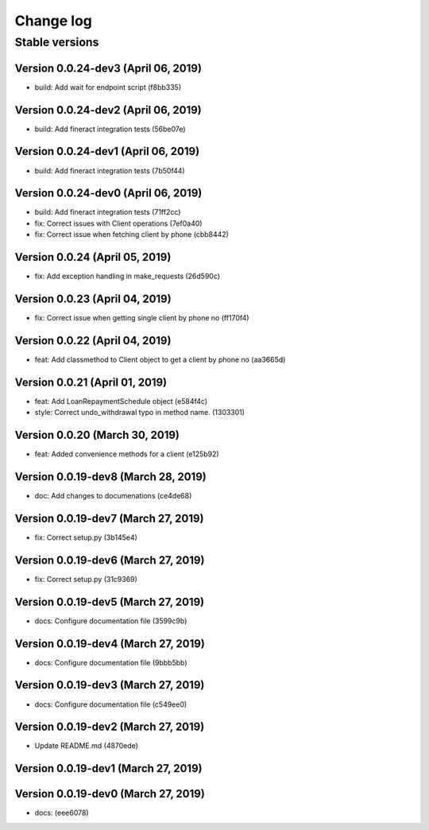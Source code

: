 Change log
==========

Stable versions
~~~~~~~~~~~~~~~

Version 0.0.24-dev3 (April 06, 2019)
-----------------------------------

* build: Add wait for endpoint script (f8bb335)

Version 0.0.24-dev2 (April 06, 2019)
-----------------------------------

* build: Add fineract integration tests (56be07e)

Version 0.0.24-dev1 (April 06, 2019)
-----------------------------------

* build: Add fineract integration tests (7b50f44)

Version 0.0.24-dev0 (April 06, 2019)
-----------------------------------

* build: Add fineract integration tests (71ff2cc)
* fix: Correct issues with Client operations (7ef0a40)
* fix: Correct issue when fetching client by phone (cbb8442)

Version 0.0.24 (April 05, 2019)
-----------------------------------

* fix: Add exception handling in make_requests (26d590c)

Version 0.0.23 (April 04, 2019)
-----------------------------------

* fix: Correct issue when getting single client by phone no (ff170f4)

Version 0.0.22 (April 04, 2019)
-----------------------------------

* feat: Add classmethod to Client object to get a client by phone no (aa3665d)

Version 0.0.21 (April 01, 2019)
-----------------------------------

* feat: Add LoanRepaymentSchedule object (e584f4c)
* style: Correct undo_withdrawal typo in method name. (1303301)

Version 0.0.20 (March 30, 2019)
-----------------------------------

* feat: Added convenience methods for a client (e125b92)

Version 0.0.19-dev8 (March 28, 2019)
-----------------------------------

* doc: Add changes to documenations (ce4de68)

Version 0.0.19-dev7 (March 27, 2019)
-----------------------------------

* fix: Correct setup.py (3b145e4)

Version 0.0.19-dev6 (March 27, 2019)
-----------------------------------

* fix: Correct setup.py (31c9369)

Version 0.0.19-dev5 (March 27, 2019)
-----------------------------------

* docs: Configure documentation file (3599c9b)

Version 0.0.19-dev4 (March 27, 2019)
-----------------------------------

* docs: Configure documentation file (9bbb5bb)

Version 0.0.19-dev3 (March 27, 2019)
-----------------------------------

* docs: Configure documentation file (c549ee0)

Version 0.0.19-dev2 (March 27, 2019)
-----------------------------------

* Update README.md (4870ede)

Version 0.0.19-dev1 (March 27, 2019)
-----------------------------------



Version 0.0.19-dev0 (March 27, 2019)
-----------------------------------

* docs: (eee6078)
